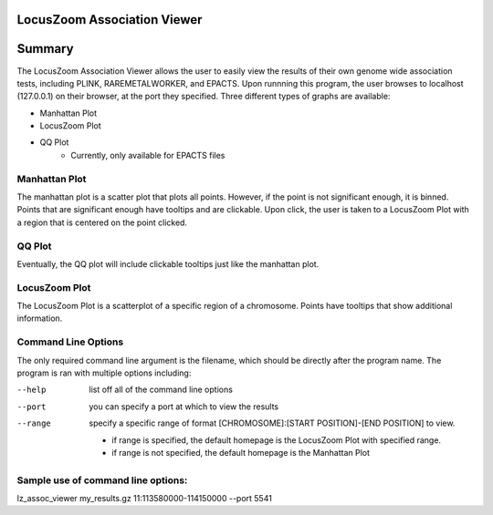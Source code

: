 LocusZoom Association Viewer
============================

Summary
=======
The LocusZoom Association Viewer allows the user to easily view the results of their own genome wide association tests, including PLINK, RAREMETALWORKER, and EPACTS.  Upon runnning this program, the user browses to localhost (127.0.0.1) on their browser, at the port they specified. Three different types of graphs are available:  

* Manhattan Plot
* LocusZoom Plot
* QQ Plot
	* Currently, only available for EPACTS files

Manhattan Plot
--------------
The manhattan plot is a scatter plot that plots all points.  However, if the point is not significant enough, it is binned.  Points that are significant enough have tooltips and are clickable.  Upon click, the user is taken to a LocusZoom Plot with a region that is centered on the point clicked.

QQ Plot
-------
Eventually, the QQ plot will include clickable tooltips just like the manhattan plot.

LocusZoom Plot
--------------
The LocusZoom Plot is a scatterplot of a specific region of a chromosome.  Points have tooltips that show additional information.



Command Line Options
--------------------
The only required command line argument is the filename, which should be directly after the program name.
The program is ran with multiple options including:

--help         list off all of the command line options
--port         you can specify a port at which to view the results
--range        specify a specific range of format [CHROMOSOME]:[START POSITION]-[END POSITION] to view.

	* if range is specified, the default homepage is the LocusZoom Plot with specified range.
	* if range is not specified, the default homepage is the Manhattan Plot

Sample use of command line options:
-----------------------------------
lz_assoc_viewer my_results.gz 11:113580000-114150000 --port 5541 



